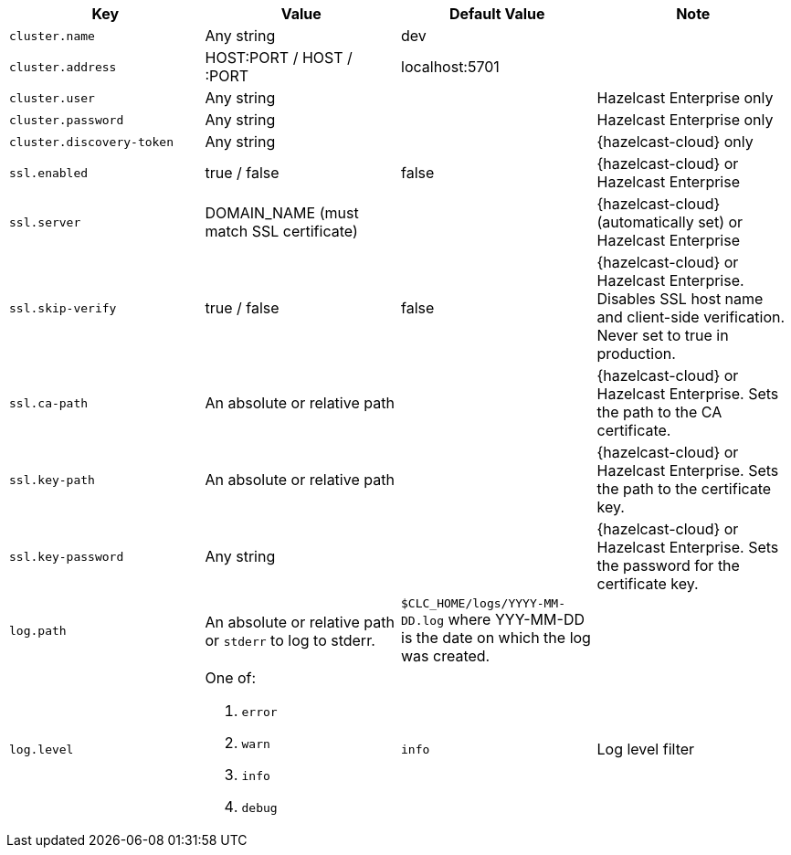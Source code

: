 [cols="1m,1a,1a,1"]
|===
|Key|Value|Default Value|Note

|cluster.name
|Any string
|dev
|

|cluster.address
|HOST:PORT / HOST / :PORT
|localhost:5701
|

|cluster.user
|Any string
|
| Hazelcast Enterprise only

|cluster.password
|Any string
|
| Hazelcast Enterprise only

|cluster.discovery-token
|Any string
|
|{hazelcast-cloud} only

|ssl.enabled
|true / false
|false
|{hazelcast-cloud} or Hazelcast Enterprise

|ssl.server
|DOMAIN_NAME (must match SSL certificate)
|
|{hazelcast-cloud} (automatically set) or Hazelcast Enterprise

|ssl.skip-verify
|true / false
|false
|{hazelcast-cloud} or Hazelcast Enterprise.
Disables SSL host name and client-side verification.
Never set to true in production.

|ssl.ca-path
|An absolute or relative path
|
|{hazelcast-cloud} or Hazelcast Enterprise.
Sets the path to the CA certificate.

|ssl.key-path
|An absolute or relative path
|
|{hazelcast-cloud} or Hazelcast Enterprise.
Sets the path to the certificate key.

|ssl.key-password
|Any string
|
|{hazelcast-cloud} or Hazelcast Enterprise.
Sets the password for the certificate key.

|log.path
|An absolute or relative path or `stderr` to log to stderr.
|`$CLC_HOME/logs/YYYY-MM-DD.log` where YYY-MM-DD is the date on which the log was created.
|

|log.level
|One of:

. `error`
. `warn`
. `info`
. `debug`
| `info`
| Log level filter

|===

